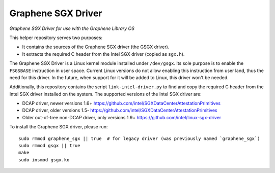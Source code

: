 ******************************************
Graphene SGX Driver
******************************************

*Graphene SGX Driver for use with the Graphene Library OS*

.. |_| unicode:: 0xa0
   :trim:

This helper repository serves two purposes:

- It contains the sources of the Graphene SGX driver (the GSGX driver).
- It extracts the required C header from the Intel SGX driver (copied as ``sgx.h``).

The Graphene SGX Driver is a Linux kernel module installed under ``/dev/gsgx``. Its sole purpose is
to enable the ``FSGSBASE`` instruction in user space. Current Linux versions do not allow enabling
this instruction from user land, thus the need for this driver. In the future, when support for it
will be added to Linux, this driver won't be needed.

Additionally, this repository contains the script ``link-intel-driver.py`` to find and copy the
required C header from the Intel SGX driver installed on the system. The supported versions of the
Intel SGX driver are:

- DCAP driver, newer versions 1.6+ https://github.com/intel/SGXDataCenterAttestationPrimitives
- DCAP driver, older versions 1.5- https://github.com/intel/SGXDataCenterAttestationPrimitives
- Older out-of-tree non-DCAP driver, only versions 1.9+ https://github.com/intel/linux-sgx-driver

To install the Graphene SGX driver, please run::

    sudo rmmod graphene_sgx || true  # for legacy driver (was previously named `graphene_sgx`)
    sudo rmmod gsgx || true
    make
    sudo insmod gsgx.ko
